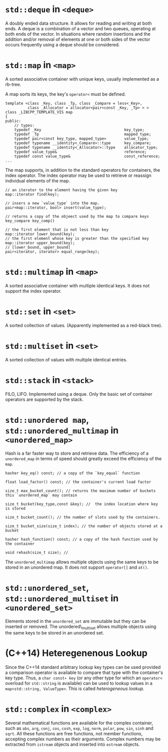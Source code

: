 * =std::deque= in =<deque>=
  :PROPERTIES:
  :CUSTOM_ID: stddeque-in-deque
  :END:

A doubly ended data structure. It allows for reading and writing at both
ends. A deque is a combination of a vector and two queues, operating at
both ends of the vector. In situations where random insertions and the
addition and/or removal of elements at one or both sides of the vector
occurs frequently using a deque should be considered.

* =std::map= in =<map>=
  :PROPERTIES:
  :CUSTOM_ID: stdmap-in-map
  :END:

A sorted associative container with unique keys, usually implemented as
a rb-tree.

A map sorts its keys, the key's =operator<= must be defined.

#+BEGIN_SRC C++
    template <class _Key, class _Tp, class _Compare = less<_Key>,
              class _Allocator = allocator<pair<const _Key, _Tp> > >
    class _LIBCPP_TEMPLATE_VIS map
    {
    public:
        // types:
        typedef _Key                                     key_type;
        typedef _Tp                                      mapped_type;
        typedef pair<const key_type, mapped_type>        value_type;
        typedef typename __identity<_Compare>::type      key_compare;
        typedef typename __identity<_Allocator>::type    allocator_type;
        typedef value_type&                              reference;
        typedef const value_type&                        const_reference;
    ...
#+END_SRC

The map supports, in addition to the standard operators for containers,
the index operator. The index operator may be used to retrieve or
reassign individual elements of the map.

#+BEGIN_SRC C++
    // an iterator to the element having the given key
    map::iterator find(key);

    // insers a new `value_type` into the map.
    pair<map::iterator, bool> insert(value_type);

    // returns a copy of the objeect used by the map to compare keys
    key_compare key_comp()

    // the first element that is not less than key
    map::iterator lower_bound(key);
    // the first element whose key is greater than the specified key
    map::iterator upper_bound(key);
    // [lower_bound, upper_bound]
    pair<iterator, iterator> equal_range(key);
#+END_SRC

* =std::multimap= in =<map>=
  :PROPERTIES:
  :CUSTOM_ID: stdmultimap-in-map
  :END:

A sorted associative container with multiple identical keys. It does not
support the index operator.

* =std::set= in =<set>=
  :PROPERTIES:
  :CUSTOM_ID: stdset-in-set
  :END:

A sorted collection of values. (Apparently implemented as a red-black
tree).

* =std::multiset= in =<set>=
  :PROPERTIES:
  :CUSTOM_ID: stdmultiset-in-set
  :END:

A sorted collection of values with multiple identical entries.

* =std::stack= in =<stack>=
  :PROPERTIES:
  :CUSTOM_ID: stdstack-in-stack
  :END:

FILO, LIFO. Implemented using a deque. Only the basic set of container
operators are supported by the stack.

* =std::unordered map=, =std::unordered_multimap= in =<unordered_map>=
  :PROPERTIES:
  :CUSTOM_ID: stdunordered-map-stdunordered_multimap-in-unordered_map
  :END:

Hash is a far faster way to store and retrieve data. The efficiency of a
=unordered_map= in terms of speed should greatly exceed the efficiency
of the =map=.

#+BEGIN_SRC C++
    hasher key_eq() const; // a copy of the `key_equal` function

    float load_factor() const; // the container's current load factor

    size_t max_bucket_count(); // returns the maximum number of buckets this `unordered_map` may contain

    size_t bucket(key_type,const &key); //  the index location where key is stored

    size_t bucket_count(); // the number of slots used by the containers.

    size_t bucket_size(size_t index); // the number of objects stored at a bucket

    hasher hash_function() const; // a copy of the hash function used by the container

    void rehash(size_t size); // 
#+END_SRC

The =unordered_multimap= allows multiple objects using the same keys to
be stored in an unordered map. It does not support =operator[]= and
=at()=.

* =std::unordered_set=, =std::unordered_multiset= in =<unordered_set>=
  :PROPERTIES:
  :CUSTOM_ID: stdunordered_set-stdunordered_multiset-in-unordered_set
  :END:

Elements stored in the =unordered_set= are immutable but they can be
inserted or removed. The unordered\_multiset allows multiple objects
using the same keys to be stored in an unordered set.

* (C++14) Heteregenenous Lookup
  :PROPERTIES:
  :CUSTOM_ID: c14-heteregenenous-lookup
  :END:

Since the C++14 standard arbitrary lookup key types can be used provided
a comparison operator is available to compare that type with the
container's key type. Thus, a =char const∗ key= (or any other type for
which an =operator<= overload for =std::string= is available) can be
used to lookup values in a =map<std::string, ValueType>=. This is called
/heterogeneous lookup/.

* =std::complex= in =<complex>=
  :PROPERTIES:
  :CUSTOM_ID: stdcomplex-in-complex
  :END:

Several mathematical functions are available for the complex container,
such as =abs=, =arg=, =conj=, =cos=, =cosh=, =exp=, =log=, =norm=,
=polar=, =pow=, =sin=, =sinh= and =sqrt=. All these functions are free
functions, not member functions, accepting complex numbers as their
arguments. Complex numbers may be extracted from =istream= objects and
inserted into =ostream= objects.
